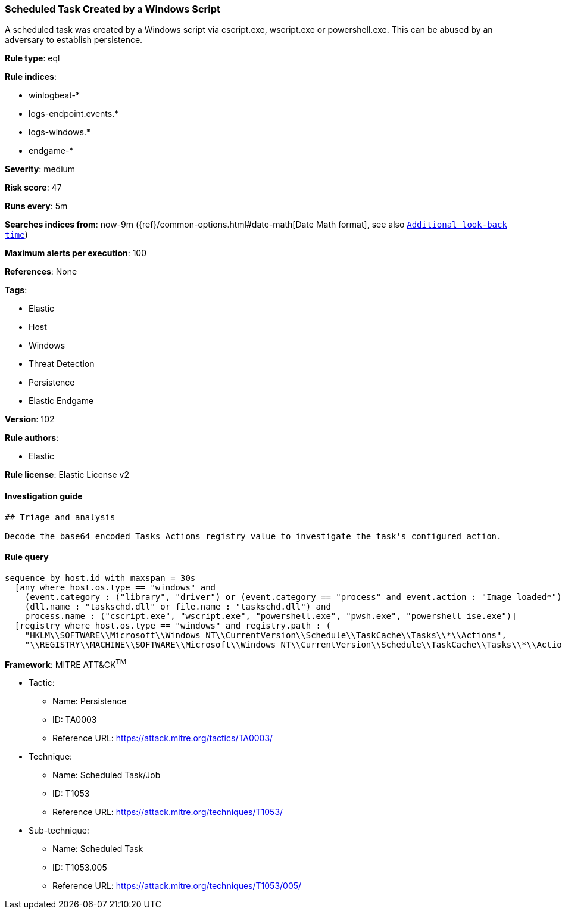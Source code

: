 [[prebuilt-rule-8-4-4-scheduled-task-created-by-a-windows-script]]
=== Scheduled Task Created by a Windows Script

A scheduled task was created by a Windows script via cscript.exe, wscript.exe or powershell.exe. This can be abused by an adversary to establish persistence.

*Rule type*: eql

*Rule indices*: 

* winlogbeat-*
* logs-endpoint.events.*
* logs-windows.*
* endgame-*

*Severity*: medium

*Risk score*: 47

*Runs every*: 5m

*Searches indices from*: now-9m ({ref}/common-options.html#date-math[Date Math format], see also <<rule-schedule, `Additional look-back time`>>)

*Maximum alerts per execution*: 100

*References*: None

*Tags*: 

* Elastic
* Host
* Windows
* Threat Detection
* Persistence
* Elastic Endgame

*Version*: 102

*Rule authors*: 

* Elastic

*Rule license*: Elastic License v2


==== Investigation guide


[source, markdown]
----------------------------------
## Triage and analysis

Decode the base64 encoded Tasks Actions registry value to investigate the task's configured action.
----------------------------------

==== Rule query


[source, js]
----------------------------------
sequence by host.id with maxspan = 30s
  [any where host.os.type == "windows" and 
    (event.category : ("library", "driver") or (event.category == "process" and event.action : "Image loaded*")) and
    (dll.name : "taskschd.dll" or file.name : "taskschd.dll") and
    process.name : ("cscript.exe", "wscript.exe", "powershell.exe", "pwsh.exe", "powershell_ise.exe")]
  [registry where host.os.type == "windows" and registry.path : (
    "HKLM\\SOFTWARE\\Microsoft\\Windows NT\\CurrentVersion\\Schedule\\TaskCache\\Tasks\\*\\Actions",
    "\\REGISTRY\\MACHINE\\SOFTWARE\\Microsoft\\Windows NT\\CurrentVersion\\Schedule\\TaskCache\\Tasks\\*\\Actions")]

----------------------------------

*Framework*: MITRE ATT&CK^TM^

* Tactic:
** Name: Persistence
** ID: TA0003
** Reference URL: https://attack.mitre.org/tactics/TA0003/
* Technique:
** Name: Scheduled Task/Job
** ID: T1053
** Reference URL: https://attack.mitre.org/techniques/T1053/
* Sub-technique:
** Name: Scheduled Task
** ID: T1053.005
** Reference URL: https://attack.mitre.org/techniques/T1053/005/
